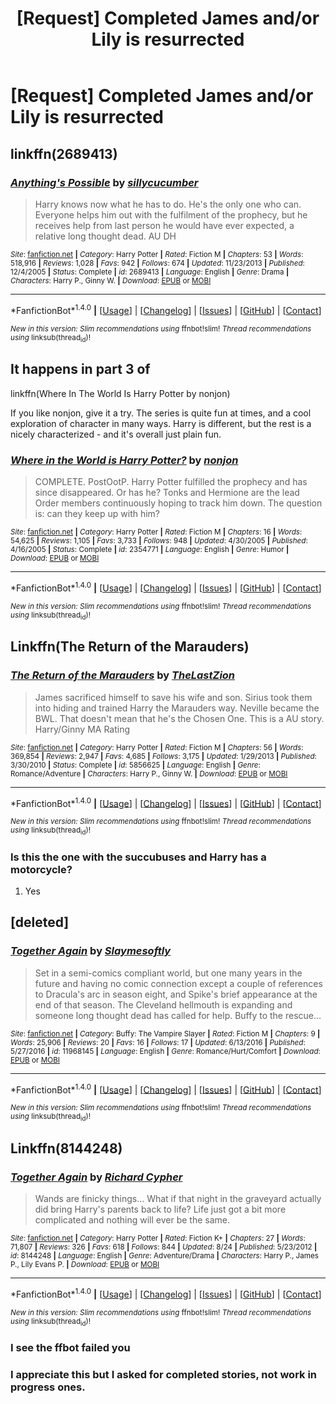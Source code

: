 #+TITLE: [Request] Completed James and/or Lily is resurrected

* [Request] Completed James and/or Lily is resurrected
:PROPERTIES:
:Author: Freshenstein
:Score: 12
:DateUnix: 1509726893.0
:DateShort: 2017-Nov-03
:FlairText: Request
:END:

** linkffn(2689413)
:PROPERTIES:
:Author: DaniScribe
:Score: 5
:DateUnix: 1509738553.0
:DateShort: 2017-Nov-03
:END:

*** [[http://www.fanfiction.net/s/2689413/1/][*/Anything's Possible/*]] by [[https://www.fanfiction.net/u/452950/sillycucumber][/sillycucumber/]]

#+begin_quote
  Harry knows now what he has to do. He's the only one who can. Everyone helps him out with the fulfilment of the prophecy, but he receives help from last person he would have ever expected, a relative long thought dead. AU DH
#+end_quote

^{/Site/: [[http://www.fanfiction.net/][fanfiction.net]] *|* /Category/: Harry Potter *|* /Rated/: Fiction M *|* /Chapters/: 53 *|* /Words/: 518,916 *|* /Reviews/: 1,028 *|* /Favs/: 942 *|* /Follows/: 674 *|* /Updated/: 11/23/2013 *|* /Published/: 12/4/2005 *|* /Status/: Complete *|* /id/: 2689413 *|* /Language/: English *|* /Genre/: Drama *|* /Characters/: Harry P., Ginny W. *|* /Download/: [[http://www.ff2ebook.com/old/ffn-bot/index.php?id=2689413&source=ff&filetype=epub][EPUB]] or [[http://www.ff2ebook.com/old/ffn-bot/index.php?id=2689413&source=ff&filetype=mobi][MOBI]]}

--------------

*FanfictionBot*^{1.4.0} *|* [[[https://github.com/tusing/reddit-ffn-bot/wiki/Usage][Usage]]] | [[[https://github.com/tusing/reddit-ffn-bot/wiki/Changelog][Changelog]]] | [[[https://github.com/tusing/reddit-ffn-bot/issues/][Issues]]] | [[[https://github.com/tusing/reddit-ffn-bot/][GitHub]]] | [[[https://www.reddit.com/message/compose?to=tusing][Contact]]]

^{/New in this version: Slim recommendations using/ ffnbot!slim! /Thread recommendations using/ linksub(thread_id)!}
:PROPERTIES:
:Author: FanfictionBot
:Score: 1
:DateUnix: 1509738565.0
:DateShort: 2017-Nov-03
:END:


** It happens in part 3 of

linkffn(Where In The World Is Harry Potter by nonjon)

If you like nonjon, give it a try. The series is quite fun at times, and a cool exploration of character in many ways. Harry is different, but the rest is a nicely characterized - and it's overall just plain fun.
:PROPERTIES:
:Author: fflai
:Score: 3
:DateUnix: 1509748761.0
:DateShort: 2017-Nov-04
:END:

*** [[http://www.fanfiction.net/s/2354771/1/][*/Where in the World is Harry Potter?/*]] by [[https://www.fanfiction.net/u/649528/nonjon][/nonjon/]]

#+begin_quote
  COMPLETE. PostOotP. Harry Potter fulfilled the prophecy and has since disappeared. Or has he? Tonks and Hermione are the lead Order members continuously hoping to track him down. The question is: can they keep up with him?
#+end_quote

^{/Site/: [[http://www.fanfiction.net/][fanfiction.net]] *|* /Category/: Harry Potter *|* /Rated/: Fiction M *|* /Chapters/: 16 *|* /Words/: 54,625 *|* /Reviews/: 1,105 *|* /Favs/: 3,733 *|* /Follows/: 948 *|* /Updated/: 4/30/2005 *|* /Published/: 4/16/2005 *|* /Status/: Complete *|* /id/: 2354771 *|* /Language/: English *|* /Genre/: Humor *|* /Download/: [[http://www.ff2ebook.com/old/ffn-bot/index.php?id=2354771&source=ff&filetype=epub][EPUB]] or [[http://www.ff2ebook.com/old/ffn-bot/index.php?id=2354771&source=ff&filetype=mobi][MOBI]]}

--------------

*FanfictionBot*^{1.4.0} *|* [[[https://github.com/tusing/reddit-ffn-bot/wiki/Usage][Usage]]] | [[[https://github.com/tusing/reddit-ffn-bot/wiki/Changelog][Changelog]]] | [[[https://github.com/tusing/reddit-ffn-bot/issues/][Issues]]] | [[[https://github.com/tusing/reddit-ffn-bot/][GitHub]]] | [[[https://www.reddit.com/message/compose?to=tusing][Contact]]]

^{/New in this version: Slim recommendations using/ ffnbot!slim! /Thread recommendations using/ linksub(thread_id)!}
:PROPERTIES:
:Author: FanfictionBot
:Score: 1
:DateUnix: 1509748788.0
:DateShort: 2017-Nov-04
:END:


** Linkffn(The Return of the Marauders)
:PROPERTIES:
:Author: Arch0wnz
:Score: 2
:DateUnix: 1509749779.0
:DateShort: 2017-Nov-04
:END:

*** [[http://www.fanfiction.net/s/5856625/1/][*/The Return of the Marauders/*]] by [[https://www.fanfiction.net/u/1840011/TheLastZion][/TheLastZion/]]

#+begin_quote
  James sacrificed himself to save his wife and son. Sirius took them into hiding and trained Harry the Marauders way. Neville became the BWL. That doesn't mean that he's the Chosen One. This is a AU story. Harry/Ginny MA Rating
#+end_quote

^{/Site/: [[http://www.fanfiction.net/][fanfiction.net]] *|* /Category/: Harry Potter *|* /Rated/: Fiction M *|* /Chapters/: 56 *|* /Words/: 369,854 *|* /Reviews/: 2,947 *|* /Favs/: 4,685 *|* /Follows/: 3,175 *|* /Updated/: 1/29/2013 *|* /Published/: 3/30/2010 *|* /Status/: Complete *|* /id/: 5856625 *|* /Language/: English *|* /Genre/: Romance/Adventure *|* /Characters/: Harry P., Ginny W. *|* /Download/: [[http://www.ff2ebook.com/old/ffn-bot/index.php?id=5856625&source=ff&filetype=epub][EPUB]] or [[http://www.ff2ebook.com/old/ffn-bot/index.php?id=5856625&source=ff&filetype=mobi][MOBI]]}

--------------

*FanfictionBot*^{1.4.0} *|* [[[https://github.com/tusing/reddit-ffn-bot/wiki/Usage][Usage]]] | [[[https://github.com/tusing/reddit-ffn-bot/wiki/Changelog][Changelog]]] | [[[https://github.com/tusing/reddit-ffn-bot/issues/][Issues]]] | [[[https://github.com/tusing/reddit-ffn-bot/][GitHub]]] | [[[https://www.reddit.com/message/compose?to=tusing][Contact]]]

^{/New in this version: Slim recommendations using/ ffnbot!slim! /Thread recommendations using/ linksub(thread_id)!}
:PROPERTIES:
:Author: FanfictionBot
:Score: 1
:DateUnix: 1509749799.0
:DateShort: 2017-Nov-04
:END:


*** Is this the one with the succubuses and Harry has a motorcycle?
:PROPERTIES:
:Author: Freshenstein
:Score: 1
:DateUnix: 1509751981.0
:DateShort: 2017-Nov-04
:END:

**** Yes
:PROPERTIES:
:Score: 1
:DateUnix: 1509767663.0
:DateShort: 2017-Nov-04
:END:


** [deleted]
:PROPERTIES:
:Score: 1
:DateUnix: 1509738221.0
:DateShort: 2017-Nov-03
:END:

*** [[http://www.fanfiction.net/s/11968145/1/][*/Together Again/*]] by [[https://www.fanfiction.net/u/867524/Slaymesoftly][/Slaymesoftly/]]

#+begin_quote
  Set in a semi-comics compliant world, but one many years in the future and having no comic connection except a couple of references to Dracula's arc in season eight, and Spike's brief appearance at the end of that season. The Cleveland hellmouth is expanding and someone long thought dead has called for help. Buffy to the rescue...
#+end_quote

^{/Site/: [[http://www.fanfiction.net/][fanfiction.net]] *|* /Category/: Buffy: The Vampire Slayer *|* /Rated/: Fiction M *|* /Chapters/: 9 *|* /Words/: 25,906 *|* /Reviews/: 20 *|* /Favs/: 16 *|* /Follows/: 17 *|* /Updated/: 6/13/2016 *|* /Published/: 5/27/2016 *|* /id/: 11968145 *|* /Language/: English *|* /Genre/: Romance/Hurt/Comfort *|* /Download/: [[http://www.ff2ebook.com/old/ffn-bot/index.php?id=11968145&source=ff&filetype=epub][EPUB]] or [[http://www.ff2ebook.com/old/ffn-bot/index.php?id=11968145&source=ff&filetype=mobi][MOBI]]}

--------------

*FanfictionBot*^{1.4.0} *|* [[[https://github.com/tusing/reddit-ffn-bot/wiki/Usage][Usage]]] | [[[https://github.com/tusing/reddit-ffn-bot/wiki/Changelog][Changelog]]] | [[[https://github.com/tusing/reddit-ffn-bot/issues/][Issues]]] | [[[https://github.com/tusing/reddit-ffn-bot/][GitHub]]] | [[[https://www.reddit.com/message/compose?to=tusing][Contact]]]

^{/New in this version: Slim recommendations using/ ffnbot!slim! /Thread recommendations using/ linksub(thread_id)!}
:PROPERTIES:
:Author: FanfictionBot
:Score: 0
:DateUnix: 1509738248.0
:DateShort: 2017-Nov-03
:END:


** Linkffn(8144248)
:PROPERTIES:
:Author: Jahoan
:Score: 1
:DateUnix: 1509738410.0
:DateShort: 2017-Nov-03
:END:

*** [[http://www.fanfiction.net/s/8144248/1/][*/Together Again/*]] by [[https://www.fanfiction.net/u/867451/Richard-Cypher][/Richard Cypher/]]

#+begin_quote
  Wands are finicky things... What if that night in the graveyard actually did bring Harry's parents back to life? Life just got a bit more complicated and nothing will ever be the same.
#+end_quote

^{/Site/: [[http://www.fanfiction.net/][fanfiction.net]] *|* /Category/: Harry Potter *|* /Rated/: Fiction K+ *|* /Chapters/: 27 *|* /Words/: 71,807 *|* /Reviews/: 326 *|* /Favs/: 618 *|* /Follows/: 844 *|* /Updated/: 8/24 *|* /Published/: 5/23/2012 *|* /id/: 8144248 *|* /Language/: English *|* /Genre/: Adventure/Drama *|* /Characters/: Harry P., James P., Lily Evans P. *|* /Download/: [[http://www.ff2ebook.com/old/ffn-bot/index.php?id=8144248&source=ff&filetype=epub][EPUB]] or [[http://www.ff2ebook.com/old/ffn-bot/index.php?id=8144248&source=ff&filetype=mobi][MOBI]]}

--------------

*FanfictionBot*^{1.4.0} *|* [[[https://github.com/tusing/reddit-ffn-bot/wiki/Usage][Usage]]] | [[[https://github.com/tusing/reddit-ffn-bot/wiki/Changelog][Changelog]]] | [[[https://github.com/tusing/reddit-ffn-bot/issues/][Issues]]] | [[[https://github.com/tusing/reddit-ffn-bot/][GitHub]]] | [[[https://www.reddit.com/message/compose?to=tusing][Contact]]]

^{/New in this version: Slim recommendations using/ ffnbot!slim! /Thread recommendations using/ linksub(thread_id)!}
:PROPERTIES:
:Author: FanfictionBot
:Score: 1
:DateUnix: 1509738423.0
:DateShort: 2017-Nov-03
:END:


*** I see the ffbot failed you
:PROPERTIES:
:Author: difinity1
:Score: 1
:DateUnix: 1509741490.0
:DateShort: 2017-Nov-04
:END:


*** I appreciate this but I asked for completed stories, not work in progress ones.
:PROPERTIES:
:Author: Freshenstein
:Score: 1
:DateUnix: 1509742591.0
:DateShort: 2017-Nov-04
:END:
